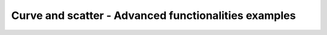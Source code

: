 =====================================================
Curve and scatter - Advanced functionalities examples
=====================================================

